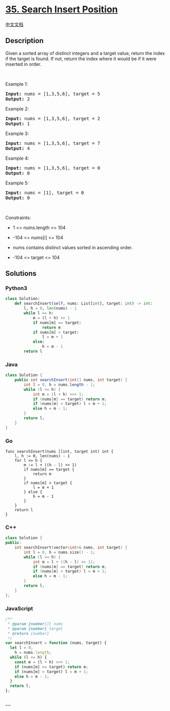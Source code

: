 * [[https://leetcode.com/problems/search-insert-position][35. Search
Insert Position]]
  :PROPERTIES:
  :CUSTOM_ID: search-insert-position
  :END:
[[./solution/0000-0099/0035.Search Insert Position/README.org][中文文档]]

** Description
   :PROPERTIES:
   :CUSTOM_ID: description
   :END:

#+begin_html
  <p>
#+end_html

Given a sorted array of distinct integers and a target value, return the
index if the target is found. If not, return the index where it would be
if it were inserted in order.

#+begin_html
  </p>
#+end_html

#+begin_html
  <p>
#+end_html

 

#+begin_html
  </p>
#+end_html

#+begin_html
  <p>
#+end_html

Example 1:

#+begin_html
  </p>
#+end_html

#+begin_html
  <pre><strong>Input:</strong> nums = [1,3,5,6], target = 5
  <strong>Output:</strong> 2
  </pre>
#+end_html

#+begin_html
  <p>
#+end_html

Example 2:

#+begin_html
  </p>
#+end_html

#+begin_html
  <pre><strong>Input:</strong> nums = [1,3,5,6], target = 2
  <strong>Output:</strong> 1
  </pre>
#+end_html

#+begin_html
  <p>
#+end_html

Example 3:

#+begin_html
  </p>
#+end_html

#+begin_html
  <pre><strong>Input:</strong> nums = [1,3,5,6], target = 7
  <strong>Output:</strong> 4
  </pre>
#+end_html

#+begin_html
  <p>
#+end_html

Example 4:

#+begin_html
  </p>
#+end_html

#+begin_html
  <pre><strong>Input:</strong> nums = [1,3,5,6], target = 0
  <strong>Output:</strong> 0
  </pre>
#+end_html

#+begin_html
  <p>
#+end_html

Example 5:

#+begin_html
  </p>
#+end_html

#+begin_html
  <pre><strong>Input:</strong> nums = [1], target = 0
  <strong>Output:</strong> 0
  </pre>
#+end_html

#+begin_html
  <p>
#+end_html

 

#+begin_html
  </p>
#+end_html

#+begin_html
  <p>
#+end_html

Constraints:

#+begin_html
  </p>
#+end_html

#+begin_html
  <ul>
#+end_html

#+begin_html
  <li>
#+end_html

1 <= nums.length <= 104

#+begin_html
  </li>
#+end_html

#+begin_html
  <li>
#+end_html

-104 <= nums[i] <= 104

#+begin_html
  </li>
#+end_html

#+begin_html
  <li>
#+end_html

nums contains distinct values sorted in ascending order.

#+begin_html
  </li>
#+end_html

#+begin_html
  <li>
#+end_html

-104 <= target <= 104

#+begin_html
  </li>
#+end_html

#+begin_html
  </ul>
#+end_html

** Solutions
   :PROPERTIES:
   :CUSTOM_ID: solutions
   :END:

#+begin_html
  <!-- tabs:start -->
#+end_html

*** *Python3*
    :PROPERTIES:
    :CUSTOM_ID: python3
    :END:
#+begin_src python
  class Solution:
      def searchInsert(self, nums: List[int], target: int) -> int:
          l, h = 0, len(nums) - 1
          while l <= h:
              m = (l + h) >> 1
              if nums[m] == target:
                  return m
              if nums[m] < target:
                  l = m + 1
              else:
                  h = m - 1
          return l
#+end_src

*** *Java*
    :PROPERTIES:
    :CUSTOM_ID: java
    :END:
#+begin_src java
  class Solution {
      public int searchInsert(int[] nums, int target) {
          int l = 0, h = nums.length - 1;
          while (l <= h) {
              int m = (l + h) >>> 1;
              if (nums[m] == target) return m;
              if (nums[m] < target) l = m + 1;
              else h = m - 1;
          }
          return l;
      }
  }
#+end_src

*** *Go*
    :PROPERTIES:
    :CUSTOM_ID: go
    :END:
#+begin_example
  func searchInsert(nums []int, target int) int {
      l, h := 0, len(nums) - 1
      for l <= h {
          m := l + ((h - l) >> 1)
          if nums[m] == target {
              return m
          }
          if nums[m] < target {
              l = m + 1
          } else {
              h = m - 1
          }
      }
      return l
  }
#+end_example

*** *C++*
    :PROPERTIES:
    :CUSTOM_ID: c
    :END:
#+begin_src cpp
  class Solution {
  public:
      int searchInsert(vector<int>& nums, int target) {
          int l = 0, h = nums.size() - 1;
          while (l <= h) {
              int m = l + ((h - l) >> 1);
              if (nums[m] == target) return m;
              if (nums[m] < target) l = m + 1;
              else h = m - 1;
          }
          return l;
      }
  };
#+end_src

*** *JavaScript*
    :PROPERTIES:
    :CUSTOM_ID: javascript
    :END:
#+begin_src js
  /**
   * @param {number[]} nums
   * @param {number} target
   * @return {number}
   */
  var searchInsert = function (nums, target) {
    let l = 0,
      h = nums.length;
    while (l <= h) {
      const m = (l + h) >>> 1;
      if (nums[m] == target) return m;
      if (nums[m] < target) l = m + 1;
      else h = m - 1;
    }
    return l;
  };
#+end_src

*** *...*
    :PROPERTIES:
    :CUSTOM_ID: section
    :END:
#+begin_example
#+end_example

#+begin_html
  <!-- tabs:end -->
#+end_html
